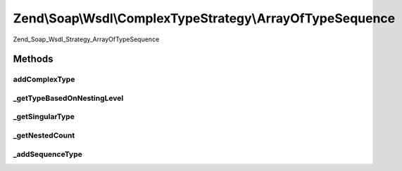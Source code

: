 .. Soap/Wsdl/ComplexTypeStrategy/ArrayOfTypeSequence.php generated using docpx on 01/30/13 03:32am


Zend\\Soap\\Wsdl\\ComplexTypeStrategy\\ArrayOfTypeSequence
==========================================================

Zend_Soap_Wsdl_Strategy_ArrayOfTypeSequence

Methods
+++++++

addComplexType
--------------

.. function:: addComplexType()


    Add an unbounded ArrayOfType based on the xsd:sequence syntax if type[] is detected in return value doc comment.

    :param string: 

    :rtype: string tns:xsd-type



_getTypeBasedOnNestingLevel
---------------------------

.. function:: _getTypeBasedOnNestingLevel()


    Return the ArrayOf or simple type name based on the singular xsdtype and the nesting level

    :param string: 
    :param int: 

    :rtype: string 



_getSingularType
----------------

.. function:: _getSingularType()


    From a nested definition with type[], get the singular xsd:type

    :param string: 

    :rtype: string 



_getNestedCount
---------------

.. function:: _getNestedCount()


    Return the array nesting level based on the type name

    :param string: 

    :rtype: integer 



_addSequenceType
----------------

.. function:: _addSequenceType()


    Append the complex type definition to the WSDL via the context access

    :param string: Array type name (e.g. 'tns:ArrayOfArrayOfInt')
    :param string: Qualified array items type (e.g. 'xsd:int', 'tns:ArrayOfInt')
    :param string: PHP type (e.g. 'int[][]', '\MyNamespace\MyClassName[][][]')

    :rtype: void 



